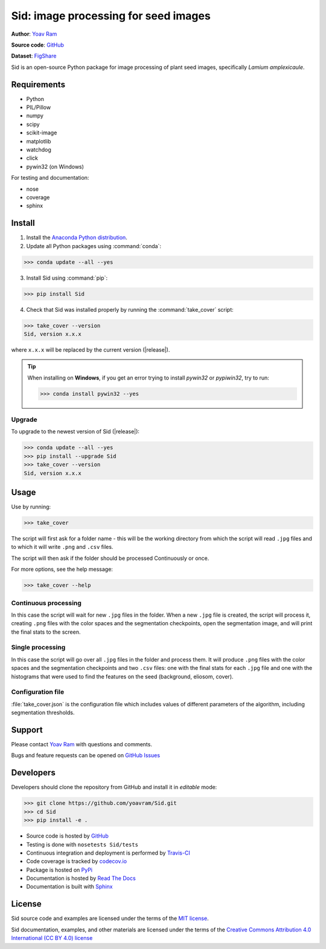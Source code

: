 .. Sid documentation master file, created by
   sphinx-quickstart on Sun Oct 25 14:56:48 2015.
   You can adapt this file completely to your liking, but it should at least
   contain the root `toctree` directive.

Sid: image processing for seed images
=======================================

|PyPi| |Supported Python versions| |License| |Build Status| |Docs| |codecov.io| |Zenodo| |FigShare|


**Author**: `Yoav Ram <http://www.yoavram.com>`_

**Source code**: `GitHub <https://github.com/yoavram/Sid/>`_

**Dataset**: `FigShare <http://doi.org/10.6084/m9.figshare.11446380>`_

Sid is an open-source Python package for image processing of plant seed images, specifically *Lamium amplexicaule*.

Requirements
------------

- Python
- PIL/Pillow
- numpy
- scipy
- scikit-image
- matplotlib
- watchdog
- click
- pywin32 (on Windows)

For testing and documentation:

- nose
- coverage
- sphinx

Install
-------

1. Install the `Anaconda Python distribution <https://www.anaconda.com/downloads>`_.

2. Update all Python packages using :command:`conda`:

>>> conda update --all --yes

3. Install Sid using :command:`pip`:

>>> pip install Sid

4. Check that Sid was installed properly by running the :command:`take_cover` script:

>>> take_cover --version
Sid, version x.x.x

where ``x.x.x`` will be replaced by the current version (|release|).

.. tip::

	When installing on **Windows**, if you get an error trying to install *pywin32* or *pypiwin32*, try to run:

	>>> conda install pywin32 --yes

Upgrade
^^^^^^^

To upgrade to the newest version of Sid (|release|):

>>> conda update --all --yes
>>> pip install --upgrade Sid
>>> take_cover --version
Sid, version x.x.x

Usage
-----

Use by running:

>>> take_cover

The script will first ask for a folder name - this will be the working directory from which the script will read ``.jpg`` files and to which it will write ``.png`` and ``.csv`` files.

The script will then ask if the folder should be processed Continuously or once.

For more options, see the help message:

>>> take_cover --help

Continuous processing
^^^^^^^^^^^^^^^^^^^^^

In this case the script will wait for new ``.jpg`` files in the folder. When a new ``.jpg`` file is created, the script will process it, creating ``.png`` files with the color spaces and the segmentation checkpoints, open the segmentation image, and will print the final stats to the screen.

Single processing
^^^^^^^^^^^^^^^^^

In this case the script will go over all ``.jpg`` files in the folder and process them. It will produce ``.png`` files with the color spaces and the segmentation checkpoints and two ``.csv`` files: one with the final stats for each ``.jpg`` file and one with the histograms that were used to find the features on the seed (background, eliosom, cover). 

Configuration file
^^^^^^^^^^^^^^^^^^

:file:`take_cover.json` is the configuration file which includes values of different parameters of the algorithm, including segmentation thresholds. 

Support
-------

Please contact `Yoav Ram <http://www.yoavram.com>`_ with questions and comments.

Bugs and feature requests can be opened on `GitHub Issues <https://github.com/yoavram/Sid/issues>`_

Developers
----------

Developers should clone the repository from GitHub and install it in *editable* mode:

>>> git clone https://github.com/yoavram/Sid.git
>>> cd Sid
>>> pip install -e .

- Source code is hosted by `GitHub <https://github.com/yoavram/Sid>`_
- Testing is done with ``nosetests Sid/tests``
- Continuous integration and deployment is performed by `Travis-CI <https://travis-ci.org/yoavram/Sid>`_
- Code coverage is tracked by `codecov.io <http://codecov.io/github/yoavram/Sid>`_
- Package is hosted on `PyPi <https://pypi.python.org/pypi/Sid/>`_
- Documentation is hosted by `Read The Docs <http://sid.readthedocs.org/>`_
- Documentation is built with `Sphinx <http://sphinx-doc.org/>`_

License
-------

Sid source code and examples are licensed under the terms of the `MIT license <http://opensource.org/licenses/MIT>`_.

Sid documentation, examples, and other materials are licensed under the terms of the `Creative Commons Attribution 4.0 International (CC BY 4.0) license <https://creativecommons.org/licenses/by/4.0/>`_

.. |PyPi| image:: https://img.shields.io/pypi/v/Sid.svg
   :target: https://pypi.python.org/pypi/Sid/
.. |Supported Python versions| image:: https://img.shields.io/pypi/pyversions/Sid.svg
   :target: https://pypi.python.org/pypi/Sid/
.. |License| image:: https://img.shields.io/pypi/l/Sid.svg
   :target: https://github.com/yoavram/Sid/blob/master/LICENCE.txt
.. |Build Status| image:: https://travis-ci.org/yoavram/Sid.svg?branch=master
    :target: https://travis-ci.org/yoavram/Sid
.. |Docs| image:: https://readthedocs.org/projects/sid/badge/?version=latest
   :target: http://sid.readthedocs.org/en/latest/?badge=latest
.. |codecov.io| image:: http://codecov.io/github/yoavram/Sid/coverage.svg?branch=master
   :target: http://codecov.io/github/yoavram/Sid
.. |Zenodo| image:: https://zenodo.org/badge/16996832.svg
   :target: https://zenodo.org/badge/latestdoi/16996832
.. |FigShare| image:: https://img.shields.io/badge/Dataset-FigShare-blueviolet
   :target: http://doi.org/10.6084/m9.figshare.11446380.v1
